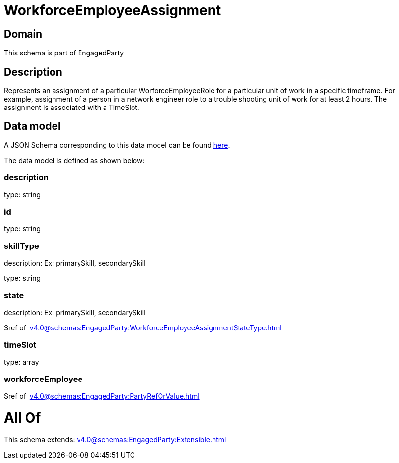 = WorkforceEmployeeAssignment

[#domain]
== Domain

This schema is part of EngagedParty

[#description]
== Description

Represents an assignment of a particular WorforceEmployeeRole for a particular unit of work in a specific timeframe. For example, assignment of a person in a network engineer role to a trouble shooting unit of work for at least 2 hours. The assignment is associated with a TimeSlot.


[#data_model]
== Data model

A JSON Schema corresponding to this data model can be found https://tmforum.org[here].

The data model is defined as shown below:


=== description
type: string


=== id
type: string


=== skillType
description: Ex: primarySkill, secondarySkill

type: string


=== state
description: Ex: primarySkill, secondarySkill

$ref of: xref:v4.0@schemas:EngagedParty:WorkforceEmployeeAssignmentStateType.adoc[]


=== timeSlot
type: array


=== workforceEmployee
$ref of: xref:v4.0@schemas:EngagedParty:PartyRefOrValue.adoc[]


= All Of 
This schema extends: xref:v4.0@schemas:EngagedParty:Extensible.adoc[]
